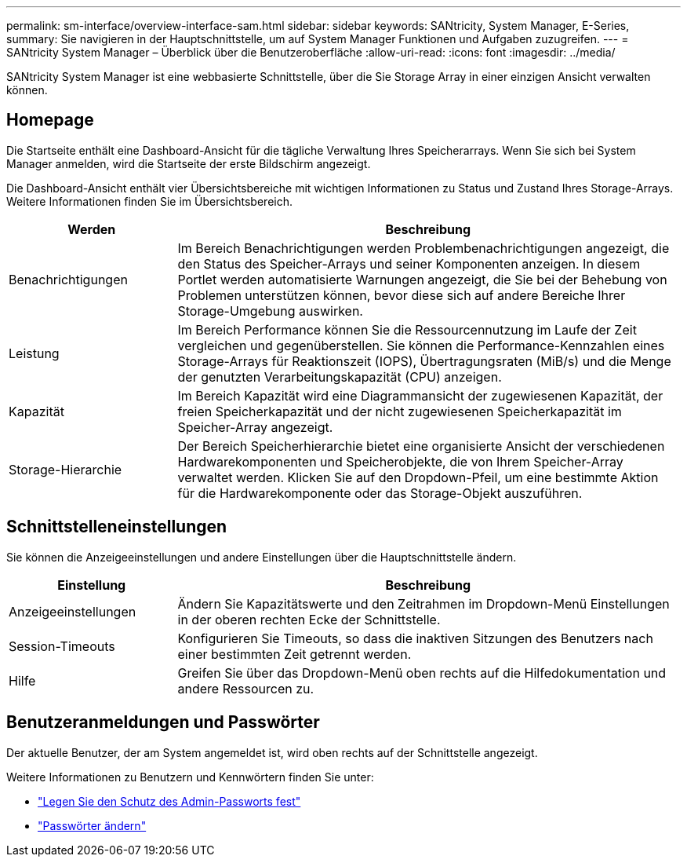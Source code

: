 ---
permalink: sm-interface/overview-interface-sam.html 
sidebar: sidebar 
keywords: SANtricity, System Manager, E-Series, 
summary: Sie navigieren in der Hauptschnittstelle, um auf System Manager Funktionen und Aufgaben zuzugreifen. 
---
= SANtricity System Manager – Überblick über die Benutzeroberfläche
:allow-uri-read: 
:icons: font
:imagesdir: ../media/


[role="lead"]
SANtricity System Manager ist eine webbasierte Schnittstelle, über die Sie Storage Array in einer einzigen Ansicht verwalten können.



== Homepage

Die Startseite enthält eine Dashboard-Ansicht für die tägliche Verwaltung Ihres Speicherarrays. Wenn Sie sich bei System Manager anmelden, wird die Startseite der erste Bildschirm angezeigt.

Die Dashboard-Ansicht enthält vier Übersichtsbereiche mit wichtigen Informationen zu Status und Zustand Ihres Storage-Arrays. Weitere Informationen finden Sie im Übersichtsbereich.

[cols="25h,~"]
|===
| Werden | Beschreibung 


 a| 
Benachrichtigungen
 a| 
Im Bereich Benachrichtigungen werden Problembenachrichtigungen angezeigt, die den Status des Speicher-Arrays und seiner Komponenten anzeigen. In diesem Portlet werden automatisierte Warnungen angezeigt, die Sie bei der Behebung von Problemen unterstützen können, bevor diese sich auf andere Bereiche Ihrer Storage-Umgebung auswirken.



 a| 
Leistung
 a| 
Im Bereich Performance können Sie die Ressourcennutzung im Laufe der Zeit vergleichen und gegenüberstellen. Sie können die Performance-Kennzahlen eines Storage-Arrays für Reaktionszeit (IOPS), Übertragungsraten (MiB/s) und die Menge der genutzten Verarbeitungskapazität (CPU) anzeigen.



 a| 
Kapazität
 a| 
Im Bereich Kapazität wird eine Diagrammansicht der zugewiesenen Kapazität, der freien Speicherkapazität und der nicht zugewiesenen Speicherkapazität im Speicher-Array angezeigt.



 a| 
Storage-Hierarchie
 a| 
Der Bereich Speicherhierarchie bietet eine organisierte Ansicht der verschiedenen Hardwarekomponenten und Speicherobjekte, die von Ihrem Speicher-Array verwaltet werden. Klicken Sie auf den Dropdown-Pfeil, um eine bestimmte Aktion für die Hardwarekomponente oder das Storage-Objekt auszuführen.

|===


== Schnittstelleneinstellungen

Sie können die Anzeigeeinstellungen und andere Einstellungen über die Hauptschnittstelle ändern.

[cols="25h,~"]
|===
| Einstellung | Beschreibung 


 a| 
Anzeigeeinstellungen
 a| 
Ändern Sie Kapazitätswerte und den Zeitrahmen im Dropdown-Menü Einstellungen in der oberen rechten Ecke der Schnittstelle.



 a| 
Session-Timeouts
 a| 
Konfigurieren Sie Timeouts, so dass die inaktiven Sitzungen des Benutzers nach einer bestimmten Zeit getrennt werden.



 a| 
Hilfe
 a| 
Greifen Sie über das Dropdown-Menü oben rechts auf die Hilfedokumentation und andere Ressourcen zu.

|===


== Benutzeranmeldungen und Passwörter

Der aktuelle Benutzer, der am System angemeldet ist, wird oben rechts auf der Schnittstelle angezeigt.

Weitere Informationen zu Benutzern und Kennwörtern finden Sie unter:

* link:administrator-password-protection.html["Legen Sie den Schutz des Admin-Passworts fest"]
* link:../sm-settings/change-passwords.html["Passwörter ändern"]


